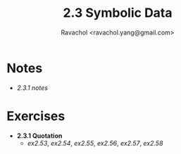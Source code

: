 #+title: 2.3 Symbolic Data
#+author: Ravachol <ravachol.yang@gmail.com>

* Notes
- [[notes/2.3.1.org][2.3.1 notes]]

* Exercises
- *2.3.1 Quotation*
  - [[exercises/2.53.rkt][ex2.53]], [[exercises/2.54.rkt][ex2.54]], [[exercises/2.55.rkt][ex2.55]], [[exercises/2.56.rkt][ex2.56]], [[exercises/2.57.rkt][ex2.57]], [[exercises/2.58.rkt][ex2.58]]
